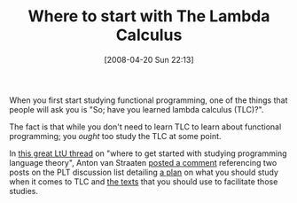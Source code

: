 #+POSTID: 103
#+DATE: [2008-04-20 Sun 22:13]
#+OPTIONS: toc:nil num:nil todo:nil pri:nil tags:nil ^:nil TeX:nil
#+CATEGORY: Link
#+TAGS: mathematics
#+TITLE: Where to start with The Lambda Calculus

When you first start studying functional programming, one of the things that people will ask you is "So; have you learned lambda calculus (TLC)?". 

The fact is that while you don't need to learn TLC to learn about functional programming; you /ought/ too study the TLC at some point.

In [[http://lambda-the-ultimate.org/node/492][this great LtU thread]] on "where to get started with studying programming language theory", Anton van Straaten [[http://lambda-the-ultimate.org/node/492#comment-36585][posted a comment]] referencing two posts on the PLT discussion list detailing [[http://list.cs.brown.edu/pipermail/plt-scheme/2007-August/020296.html][a plan]] on what you should study when it comes to TLC and [[http://list.cs.brown.edu/pipermail/plt-scheme/2007-August/020302.html][the texts]] that you should use to facilitate those studies.



